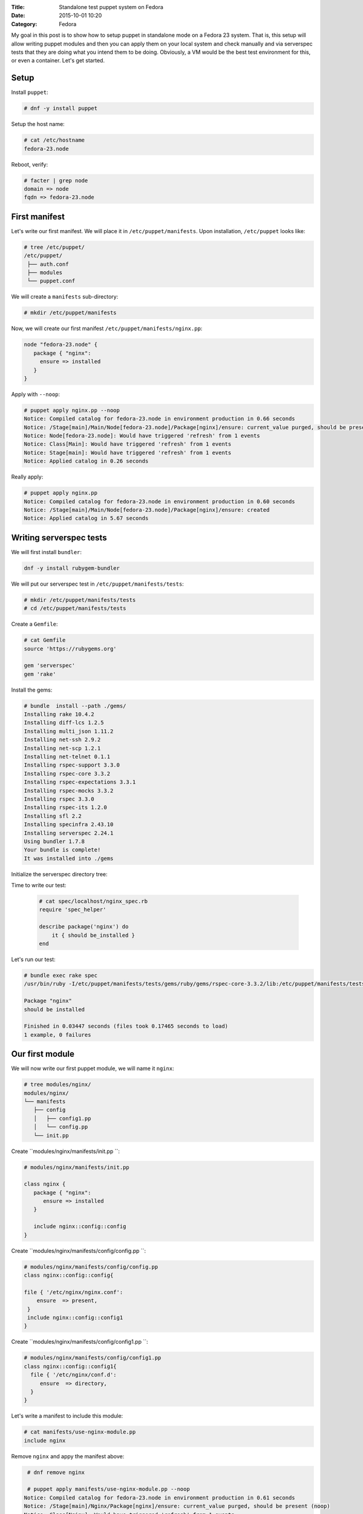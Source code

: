 :Title: Standalone test puppet system on Fedora
:Date: 2015-10-01 10:20
:Category: Fedora

My goal in this post is to show how to setup puppet in standalone mode on a Fedora 23 system. That is, this setup will allow writing puppet modules and then you can apply them on your local system and check manually and via serverspec tests that they are doing what you intend them to be doing. Obviously, a VM would be the best test environment for this, or even a container. Let's get started.

Setup
=====

Install ``puppet``:

.. code::
  
   # dnf -y install puppet

Setup the host name:

.. code::

   # cat /etc/hostname 
   fedora-23.node

Reboot, verify:

.. code::

  # facter | grep node
  domain => node
  fqdn => fedora-23.node
  
First manifest
==============

Let's write our first manifest. We will place it in ``/etc/puppet/manifests``. Upon installation, ``/etc/puppet`` looks like:

.. code::

   # tree /etc/puppet/
   /etc/puppet/
    ├── auth.conf
    ├── modules
    └── puppet.conf

We will create a ``manifests`` sub-directory:

.. code::

   # mkdir /etc/puppet/manifests

Now, we will create our first manifest ``/etc/puppet/manifests/nginx.pp``:

.. code::

   node "fedora-23.node" {
      package { "nginx":
        ensure => installed
      }
   }


Apply with ``--noop``:

.. code::

  # puppet apply nginx.pp --noop
  Notice: Compiled catalog for fedora-23.node in environment production in 0.66 seconds
  Notice: /Stage[main]/Main/Node[fedora-23.node]/Package[nginx]/ensure: current_value purged, should be present (noop)
  Notice: Node[fedora-23.node]: Would have triggered 'refresh' from 1 events
  Notice: Class[Main]: Would have triggered 'refresh' from 1 events
  Notice: Stage[main]: Would have triggered 'refresh' from 1 events
  Notice: Applied catalog in 0.26 seconds

Really apply:

.. code::

   # puppet apply nginx.pp
   Notice: Compiled catalog for fedora-23.node in environment production in 0.60 seconds
   Notice: /Stage[main]/Main/Node[fedora-23.node]/Package[nginx]/ensure: created
   Notice: Applied catalog in 5.67 seconds


.. code::
   # rpm -q nginx
   nginx-1.8.0-13.fc23.x86_64


Writing serverspec tests
========================

We will first install ``bundler``:

.. code::

   dnf -y install rubygem-bundler

We will put our serverspec test in ``/etc/puppet/manifests/tests``:

.. code::

   # mkdir /etc/puppet/manifests/tests
   # cd /etc/puppet/manifests/tests
   
Create a ``Gemfile``:

.. code::

   # cat Gemfile
   source 'https://rubygems.org'

   gem 'serverspec'
   gem 'rake'
   
Install the gems:

.. code::

   # bundle  install --path ./gems/
   Installing rake 10.4.2
   Installing diff-lcs 1.2.5
   Installing multi_json 1.11.2
   Installing net-ssh 2.9.2
   Installing net-scp 1.2.1
   Installing net-telnet 0.1.1
   Installing rspec-support 3.3.0
   Installing rspec-core 3.3.2
   Installing rspec-expectations 3.3.1
   Installing rspec-mocks 3.3.2
   Installing rspec 3.3.0
   Installing rspec-its 1.2.0
   Installing sfl 2.2
   Installing specinfra 2.43.10
   Installing serverspec 2.24.1
   Using bundler 1.7.8
   Your bundle is complete!
   It was installed into ./gems

Initialize the serverspec directory tree:

.. code::
   # bundle exec serverspec-init

   Select OS type:

   1) UN*X
   2) Windows

   Select number: 1

   Select a backend type:

   1) SSH
   2) Exec (local)

   Select number: 2

   + spec/
   + spec/localhost/
   + spec/localhost/sample_spec.rb
   + spec/spec_helper.rb
   + Rakefile
   + .rspec


Time to write our test:

 .. code::
 
    # cat spec/localhost/nginx_spec.rb
    require 'spec_helper'

    describe package('nginx') do
        it { should be_installed }
    end

Let's run our test:

.. code::

   # bundle exec rake spec
   /usr/bin/ruby -I/etc/puppet/manifests/tests/gems/ruby/gems/rspec-core-3.3.2/lib:/etc/puppet/manifests/tests/gems   /ruby/gems/rspec-support-3.3.0/lib /etc/puppet/manifests/tests/gems/ruby/gems/rspec-core-3.3.2/exe/rspec --pattern spec/localhost/\*_spec.rb

   Package "nginx"
   should be installed

   Finished in 0.03447 seconds (files took 0.17465 seconds to load)
   1 example, 0 failures


Our first module
================

We will now write our first puppet module, we will name it ``nginx``:

.. code::

   # tree modules/nginx/
   modules/nginx/
   └── manifests
      ├── config
      │   ├── config1.pp
      │   └── config.pp
      └── init.pp
      
Create ``modules/nginx/manifests/init.pp ``:

.. code::

   # modules/nginx/manifests/init.pp 

   class nginx {
      package { "nginx":
         ensure => installed
      }

      include nginx::config::config
   }

Create ``modules/nginx/manifests/config/config.pp ``:

.. code::

   # modules/nginx/manifests/config/config.pp 
   class nginx::config::config{
  
   file { '/etc/nginx/nginx.conf':
       ensure  => present,
    }
    include nginx::config::config1
   }

Create ``modules/nginx/manifests/config/config1.pp ``:

.. code::

  # modules/nginx/manifests/config/config1.pp 
  class nginx::config::config1{
    file { '/etc/nginx/conf.d':
       ensure  => directory,
    }  
  }

Let's write a manifest to include this module:

.. code::
   
   # cat manifests/use-nginx-module.pp 
   include nginx

Remove ``nginx`` and appy the manifest above:

.. code::

   # dnf remove nginx
   
   # puppet apply manifests/use-nginx-module.pp --noop
  Notice: Compiled catalog for fedora-23.node in environment production in 0.61 seconds
  Notice: /Stage[main]/Nginx/Package[nginx]/ensure: current_value purged, should be present (noop)
  Notice: Class[Nginx]: Would have triggered 'refresh' from 1 events
  Notice: /Stage[main]/Nginx::Config::Config/File[/etc/nginx/nginx.conf]/ensure: current_value absent, should be   present (noop)
  Notice: Class[Nginx::Config::Config]: Would have triggered 'refresh' from 1 events
  Notice: /Stage[main]/Nginx::Config::Config1/File[/etc/nginx/conf.d]/ensure: current_value absent, should be directory (noop)
  Notice: Class[Nginx::Config::Config1]: Would have triggered 'refresh' from 1 events
  Notice: Stage[main]: Would have triggered 'refresh' from 3 events
  Notice: Applied catalog in 0.24 seconds
  

And we are done.

Miscellaneous
=============

Use `puppet parser` to validate your manifest:

.. code::

   $ puppet parser validate nginx.pp

Print current module path:

.. code::

   $ puppet config print modulepath
   /etc/puppet/modules


Resources
=========

- https://docs.puppetlabs.com/references/latest/type.html#package
- https://www.digitalocean.com/community/tutorials/how-to-install-puppet-in-standalone-mode-on-centos-7
- http://serverspec.org/tutorial.html
- https://www.debian-administration.org/article/703/A_brief_introduction_to_server-testing_with_serverspec
- Advanced serverspec tips: http://serverspec.org/advanced_tips.html
